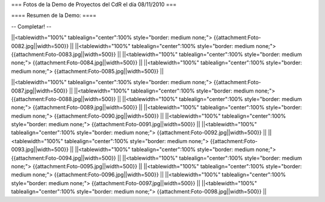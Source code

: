 === Fotos de la Demo de Proyectos del CdR el día 08/11/2010 ===

==== Resumen de la Demo: ====

-- Completar! --

||<tablewidth="100%" tablealign="center":100% style="border: medium none;"> {{attachment:Foto-0082.jpg||width=500}} ||
||<tablewidth="100%" tablealign="center":100% style="border: medium none;"> {{attachment:Foto-0083.jpg||width=500}} ||
||<tablewidth="100%" tablealign="center":100% style="border: medium none;"> {{attachment:Foto-0084.jpg||width=500}} ||
||<tablewidth="100%" tablealign="center":100% style="border: medium none;"> {{attachment:Foto-0085.jpg||width=500}} ||

||<tablewidth="100%" tablealign="center":100% style="border: medium none;"> {{attachment:Foto-0087.jpg||width=500}} ||
||<tablewidth="100%" tablealign="center":100% style="border: medium none;"> {{attachment:Foto-0088.jpg||width=500}} ||
||<tablewidth="100%" tablealign="center":100% style="border: medium none;"> {{attachment:Foto-0089.jpg||width=500}} ||
||<tablewidth="100%" tablealign="center":100% style="border: medium none;"> {{attachment:Foto-0090.jpg||width=500}} ||
||<tablewidth="100%" tablealign="center":100% style="border: medium none;"> {{attachment:Foto-0091.jpg||width=500}} ||
||<tablewidth="100%" tablealign="center":100% style="border: medium none;"> {{attachment:Foto-0092.jpg||width=500}} ||
||<tablewidth="100%" tablealign="center":100% style="border: medium none;"> {{attachment:Foto-0093.jpg||width=500}} ||
||<tablewidth="100%" tablealign="center":100% style="border: medium none;"> {{attachment:Foto-0094.jpg||width=500}} ||
||<tablewidth="100%" tablealign="center":100% style="border: medium none;"> {{attachment:Foto-0095.jpg||width=500}} ||
||<tablewidth="100%" tablealign="center":100% style="border: medium none;"> {{attachment:Foto-0096.jpg||width=500}} ||
||<tablewidth="100%" tablealign="center":100% style="border: medium none;"> {{attachment:Foto-0097.jpg||width=500}} ||
||<tablewidth="100%" tablealign="center":100% style="border: medium none;"> {{attachment:Foto-0098.jpg||width=500}} ||

